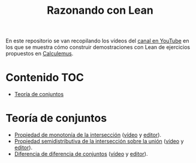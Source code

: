 #+TITLE: Razonando con Lean
#+OPTIONS: num:t

En este repositorio se van recopilando los vídeos del [[https://youtube.com/playlist?list=PLPIlzBVlfbbEHdxvPaKIq1JbJFxbxT7GW][canal en YouTube]] en los
que se muestra cómo construir demostraciones con Lean de ejercicios propuestos
en [[https://www.glc.us.es/~jalonso/calculemus/][Calculemus]].

* Contenido                                                             :TOC:
- [[#teoría-de-conjuntos][Teoría de conjuntos]]

* Teoría de conjuntos
+ [[./src/Propiedad_de_monotonia_de_la_interseccion.lean][Propiedad de monotonía de la intersección]] ([[https://youtu.be/W2_gMDHRehg][vídeo]] y [[https://bit.ly/3K6Fyrh][editor]]).
+ [[./src/Propiedad_semidistributiva_de_la_interseccion_sobre_la_union.lean][Propiedad semidistributiva de la intersección sobre la unión]] ([[https://youtu.be/DRKAjEeeM_8][vídeo]] y [[https://bit.ly/38aIqWR][editor]]).
+ [[./src/Diferencia_de_diferencia_de_conjuntos.lean][Diferencia de diferencia de conjuntos]] ([[https://youtu.be/lHAC6Vx1aNQ][vídeo]] y [[https://bit.ly/3Owz6xd][editor]]).
